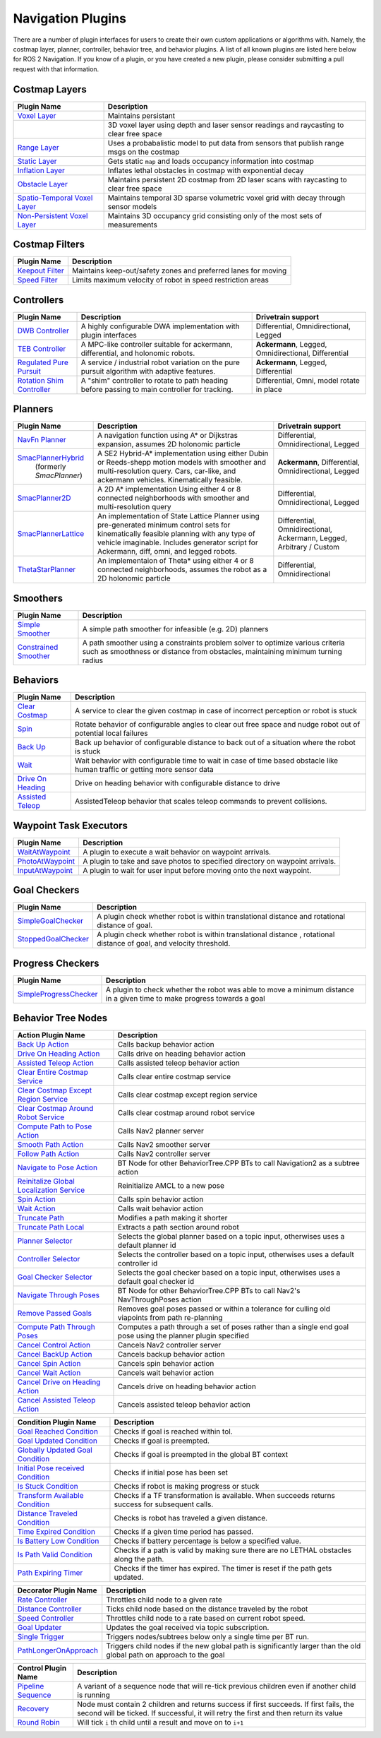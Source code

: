 .. _plugins:

Navigation Plugins
##################

There are a number of plugin interfaces for users to create their own custom applications or algorithms with.
Namely, the costmap layer, planner, controller, behavior tree, and behavior plugins.
A list of all known plugins are listed here below for ROS 2 Navigation.
If you know of a plugin, or you have created a new plugin, please consider submitting a pull request with that information.

Costmap Layers
==============

+--------------------------------+----------------------------------+
|            Plugin Name         |       Description                |
+================================+==================================+
| `Voxel Layer`_                 | Maintains persistant             |
+--------------------------------+----------------------------------+
|                                | 3D voxel layer using depth and   |
|                                | laser sensor readings and        |
|                                | raycasting to clear free space   |
+--------------------------------+----------------------------------+
| `Range Layer`_                 | Uses a probabalistic model to    |
|                                | put data from sensors that       |
|                                | publish range msgs on the costmap|
+--------------------------------+----------------------------------+
| `Static Layer`_                | Gets static ``map`` and loads    |
|                                | occupancy information into       |
|                                | costmap                          |
+--------------------------------+----------------------------------+
| `Inflation Layer`_             | Inflates lethal obstacles in     |
|                                | costmap with exponential decay   |
+--------------------------------+----------------------------------+
|  `Obstacle Layer`_             | Maintains persistent 2D costmap  |
|                                | from 2D laser scans with         |
|                                | raycasting to clear free space   |
+--------------------------------+----------------------------------+
| `Spatio-Temporal Voxel Layer`_ | Maintains temporal 3D sparse     |
|                                | volumetric voxel grid with decay |
|                                | through sensor models            |
+--------------------------------+----------------------------------+
| `Non-Persistent Voxel Layer`_  | Maintains 3D occupancy grid      |
|                                | consisting only of the most      |
|                                | sets of measurements             |
+--------------------------------+----------------------------------+

.. _Voxel Layer: https://github.com/ros-planning/navigation2/tree/main/nav2_costmap_2d/plugins/voxel_layer.cpp
.. _Static Layer: https://github.com/ros-planning/navigation2/tree/main/nav2_costmap_2d/plugins/static_layer.cpp
.. _Range Layer: https://github.com/ros-planning/navigation2/tree/main/nav2_costmap_2d/plugins/range_sensor_layer.cpp
.. _Inflation Layer: https://github.com/ros-planning/navigation2/tree/main/nav2_costmap_2d/plugins/inflation_layer.cpp
.. _Obstacle Layer: https://github.com/ros-planning/navigation2/tree/main/nav2_costmap_2d/plugins/obstacle_layer.cpp
.. _Spatio-Temporal Voxel Layer: https://github.com/SteveMacenski/spatio_temporal_voxel_layer/
.. _Non-Persistent Voxel Layer: https://github.com/SteveMacenski/nonpersistent_voxel_layer

Costmap Filters
===============

+--------------------+-----------------------------------+
|    Plugin Name     |       Description                 |
+====================+===================================+
| `Keepout Filter`_  | Maintains keep-out/safety zones   |
|                    | and preferred lanes for moving    |
+--------------------+-----------------------------------+
| `Speed Filter`_    | Limits maximum velocity of robot  |
|                    | in speed restriction areas        |
+--------------------+-----------------------------------+

.. _Keepout Filter: https://github.com/ros-planning/navigation2/tree/main/nav2_costmap_2d/plugins/costmap_filters/keepout_filter.cpp
.. _Speed Filter: https://github.com/ros-planning/navigation2/tree/main/nav2_costmap_2d/plugins/costmap_filters/speed_filter.cpp

Controllers
===========

+----------------------------+----------------------------------+-----------------------+
|      Plugin Name           |       Description                | Drivetrain support    |
+============================+==================================+=======================+
|  `DWB Controller`_         | A highly configurable  DWA       | Differential,         |
|                            | implementation with plugin       | Omnidirectional,      |
|                            | interfaces                       | Legged                |
+----------------------------+----------------------------------+-----------------------+
|  `TEB Controller`_         | A MPC-like controller suitable   | **Ackermann**, Legged,|
|                            | for ackermann, differential, and | Omnidirectional,      |
|                            | holonomic robots.                | Differential          |
+----------------------------+----------------------------------+-----------------------+
| `Regulated Pure Pursuit`_  | A service / industrial robot     | **Ackermann**, Legged,|
|                            | variation on the pure pursuit    | Differential          |
|                            | algorithm with adaptive features.|                       |
+----------------------------+----------------------------------+-----------------------+
| `Rotation Shim Controller`_| A "shim" controller to rotate    | Differential, Omni,   |
|                            | to path heading before passing   | model rotate in place |
|                            | to main controller for  tracking.|                       |
+----------------------------+----------------------------------+-----------------------+

.. _DWB Controller: https://github.com/ros-planning/navigation2/tree/main/nav2_dwb_controller
.. _TEB Controller: https://github.com/rst-tu-dortmund/teb_local_planner
.. _Regulated Pure Pursuit: https://github.com/ros-planning/navigation2/tree/main/nav2_regulated_pure_pursuit_controller
.. _Rotation Shim Controller: https://github.com/ros-planning/navigation2/tree/main/nav2_rotation_shim_controller

Planners
========

+---------------------------+------------------------------+---------------------+
| Plugin Name               |       Description            | Drivetrain support  |
+===========================+==============================+=====================+
|  `NavFn Planner`_         | A navigation function        | Differential,       |
|                           | using A* or Dijkstras        | Omnidirectional,    |
|                           | expansion, assumes 2D        | Legged              |
|                           | holonomic particle           |                     |
+---------------------------+------------------------------+---------------------+
| `SmacPlannerHybrid`_      | A SE2 Hybrid-A*              | **Ackermann**,      |
|  (formerly `SmacPlanner`) | implementation using either  | Differential,       |
|                           | Dubin or Reeds-shepp motion  | Omnidirectional,    |
|                           | models with smoother and     | Legged              |
|                           | multi-resolution query.      |                     |
|                           | Cars, car-like, and          |                     |
|                           | ackermann vehicles.          |                     |
|                           | Kinematically feasible.      |                     |
+---------------------------+------------------------------+---------------------+
|  `SmacPlanner2D`_         | A 2D A* implementation       | Differential,       |
|                           | Using either 4 or 8          | Omnidirectional,    |
|                           | connected neighborhoods      | Legged              |
|                           | with smoother and            |                     |
|                           | multi-resolution query       |                     |
+---------------------------+------------------------------+---------------------+
|  `SmacPlannerLattice`_    | An implementation of State   | Differential,       |
|                           | Lattice Planner using        | Omnidirectional,    |
|                           | pre-generated minimum control| Ackermann,          |
|                           | sets for kinematically       | Legged,             |
|                           | feasible planning with any   | Arbitrary / Custom  |
|                           | type of vehicle imaginable.  |                     |
|                           | Includes generator script for|                     |
|                           | Ackermann, diff, omni, and   |                     |
|                           | legged robots.               |                     |
+---------------------------+------------------------------+---------------------+
|`ThetaStarPlanner`_        | An implementaion of Theta*   | Differential,       |
|                           | using either 4 or 8          | Omnidirectional     |
|                           | connected neighborhoods,     |                     |
|                           | assumes the robot as a       |                     |
|                           | 2D holonomic particle        |                     |
+---------------------------+------------------------------+---------------------+

.. _NavFn Planner: https://github.com/ros-planning/navigation2/tree/main/nav2_navfn_planner
.. _SmacPlannerHybrid: https://github.com/ros-planning/navigation2/tree/main/nav2_smac_planner
.. _SmacPlanner2D: https://github.com/ros-planning/navigation2/tree/main/nav2_smac_planner
.. _ThetaStarPlanner: https://github.com/ros-planning/navigation2/tree/main/nav2_theta_star_planner
.. _SmacPlannerLattice: https://github.com/ros-planning/navigation2/tree/main/nav2_smac_planner


Smoothers
=========

+---------------------------+------------------------------+
| Plugin Name               |       Description            |
+===========================+==============================+
|  `Simple Smoother`_       | A simple path smoother for   |
|                           | infeasible (e.g. 2D)         |
|                           | planners                     |
+---------------------------+------------------------------+
|  `Constrained Smoother`_  | A path smoother using a      |
|                           | constraints problem solver   |
|                           | to optimize various criteria |
|                           | such as smoothness or        |
|                           | distance from obstacles,     |
|                           | maintaining minimum turning  |
|                           | radius                       |
+---------------------------+------------------------------+

.. _Simple Smoother: https://github.com/ros-planning/navigation2/tree/main/nav2_smoother
.. _Constrained Smoother: https://github.com/ros-planning/navigation2/tree/main/nav2_constrained_smoother

Behaviors
=========

+----------------------+----------------------------------+
|  Plugin Name         |       Description                |
+======================+==================================+
|  `Clear Costmap`_    | A service to clear the given     |
|                      | costmap in case of incorrect     |
|                      | perception or robot is stuck     |
+----------------------+----------------------------------+
|  `Spin`_             | Rotate behavior of configurable  |
|                      | angles to clear out free space   |
|                      | and nudge robot out of potential |
|                      | local failures                   |
+----------------------+----------------------------------+
|    `Back Up`_        | Back up behavior of configurable |
|                      | distance to back out of a        |
|                      | situation where the robot is     |
|                      | stuck                            |
+----------------------+----------------------------------+
|             `Wait`_  | Wait behavior with configurable  |
|                      | time to wait in case of time     |
|                      | based obstacle like human traffic|
|                      | or getting more sensor data      |
+----------------------+----------------------------------+
|  `Drive On Heading`_ | Drive on heading behavior with   |
|                      | configurable distance to drive   |
+----------------------+----------------------------------+
|  `Assisted Teleop`_  | AssistedTeleop behavior that     |
|                      | scales teleop commands to        |
|                      | prevent collisions.              |
+----------------------+----------------------------------+

.. _Back Up: https://github.com/ros-planning/navigation2/tree/main/nav2_behaviors/plugins
.. _Spin: https://github.com/ros-planning/navigation2/tree/main/nav2_behaviors/plugins
.. _Wait: https://github.com/ros-planning/navigation2/tree/main/nav2_behaviors/plugins
.. _Drive On Heading: https://github.com/ros-planning/navigation2/tree/main/nav2_behaviors/plugins
.. _Clear Costmap: https://github.com/ros-planning/navigation2/blob/main/nav2_costmap_2d/src/clear_costmap_service.cpp
.. _Assisted Teleop: https://github.com/ros-planning/navigation2/tree/main/nav2_behaviors/plugins

Waypoint Task Executors
=======================

+---------------------------------+----------------------------------+
|        Plugin Name              |       Description                |
+=================================+==================================+
| `WaitAtWaypoint`_               | A plugin to execute a wait       |
|                                 | behavior  on                     |
|                                 | waypoint arrivals.               |
|                                 |                                  |
+---------------------------------+----------------------------------+
| `PhotoAtWaypoint`_              | A plugin to take and save photos |
|                                 | to specified directory on        |
|                                 | waypoint arrivals.               |
|                                 |                                  |
+---------------------------------+----------------------------------+
| `InputAtWaypoint`_              | A plugin to wait for user input  |
|                                 | before moving onto the next      |
|                                 | waypoint.                        |
+---------------------------------+----------------------------------+

.. _WaitAtWaypoint: https://github.com/ros-planning/navigation2/tree/main/nav2_waypoint_follower/plugins/wait_at_waypoint.cpp
.. _PhotoAtWaypoint: https://github.com/ros-planning/navigation2/tree/main/nav2_waypoint_follower/plugins/photo_at_waypoint.cpp
.. _InputAtWaypoint: https://github.com/ros-planning/navigation2/tree/main/nav2_waypoint_follower/plugins/input_at_waypoint.cpp

Goal Checkers
=============

+---------------------------------+----------------------------------+
|     Plugin Name                 |       Description                |
+=================================+==================================+
| `SimpleGoalChecker`_            | A plugin check whether robot     |
|                                 | is within translational distance |
|                                 | and rotational distance of goal. |
|                                 |                                  |
+---------------------------------+----------------------------------+
| `StoppedGoalChecker`_           | A plugin check whether robot     |
|                                 | is within translational distance |
|                                 | , rotational distance of goal,   |
|                                 | and velocity threshold.          |
+---------------------------------+----------------------------------+

.. _SimpleGoalChecker: https://github.com/ros-planning/navigation2/blob/main/nav2_controller/plugins/simple_goal_checker.cpp
.. _StoppedGoalChecker: https://github.com/ros-planning/navigation2/blob/main/nav2_controller/plugins/stopped_goal_checker.cpp

Progress Checkers
=================

+---------------------------------+----------------------------------+
|         Plugin Name             |       Description                |
+=================================+==================================+
| `SimpleProgressChecker`_        | A plugin to check whether the    |
|                                 | robot was able to move a minimum |
|                                 | distance in a given time to      |
|                                 | make progress towards a goal     |
+---------------------------------+----------------------------------+

.. _SimpleProgressChecker: https://github.com/ros-planning/navigation2/blob/main/nav2_controller/plugins/simple_progress_checker.cpp


Behavior Tree Nodes
===================

+--------------------------------------------+------------------------------------------+
| Action Plugin Name                         |       Description                        |
+============================================+==========================================+
| `Back Up Action`_                          | Calls backup behavior action             |
+--------------------------------------------+------------------------------------------+
| `Drive On Heading Action`_                 | Calls drive on heading behavior action   |
+--------------------------------------------+------------------------------------------+
| `Assisted Teleop Action`_                  | Calls assisted teleop behavior action    |
+--------------------------------------------+------------------------------------------+
| `Clear Entire Costmap Service`_            | Calls clear entire costmap service       |
+--------------------------------------------+------------------------------------------+
| `Clear Costmap Except Region Service`_     | Calls clear costmap except region service|
+--------------------------------------------+------------------------------------------+
| `Clear Costmap Around Robot Service`_      | Calls clear costmap around robot service |
+--------------------------------------------+------------------------------------------+
| `Compute Path to Pose Action`_             | Calls Nav2 planner server                |
+--------------------------------------------+------------------------------------------+
| `Smooth Path Action`_                      | Calls Nav2 smoother server               |
+--------------------------------------------+------------------------------------------+
| `Follow Path Action`_                      | Calls Nav2 controller server             |
+--------------------------------------------+------------------------------------------+
| `Navigate to Pose Action`_                 | BT Node for other                        |
|                                            | BehaviorTree.CPP BTs to call             |
|                                            | Navigation2 as a subtree action          |
+--------------------------------------------+------------------------------------------+
| `Reinitalize Global Localization Service`_ | Reinitialize AMCL to a new pose          |
+--------------------------------------------+------------------------------------------+
| `Spin Action`_                             | Calls spin behavior action               |
+--------------------------------------------+------------------------------------------+
| `Wait Action`_                             | Calls wait behavior action               |
+--------------------------------------------+------------------------------------------+
| `Truncate Path`_                           | Modifies a path making it shorter        |
+--------------------------------------------+------------------------------------------+
| `Truncate Path Local`_                     | Extracts a path section around robot     |
+--------------------------------------------+------------------------------------------+
| `Planner Selector`_                        | Selects the global planner based on a    |
|                                            | topic input, otherwises uses a default   |
|                                            | planner id                               |
+--------------------------------------------+------------------------------------------+
| `Controller Selector`_                     | Selects the controller based on a        |
|                                            | topic input, otherwises uses a default   |
|                                            | controller id                            |
+--------------------------------------------+------------------------------------------+
| `Goal Checker Selector`_                   | Selects the goal checker based on a      |
|                                            | topic input, otherwises uses a default   |
|                                            | goal checker id                          |
+--------------------------------------------+------------------------------------------+
| `Navigate Through Poses`_                  | BT Node for other BehaviorTree.CPP BTs   |
|                                            | to call Nav2's NavThroughPoses action    |
|                                            |                                          |
+--------------------------------------------+------------------------------------------+
| `Remove Passed Goals`_                     | Removes goal poses passed or within a    |
|                                            | tolerance for culling old viapoints from |
|                                            | path re-planning                         |
+--------------------------------------------+------------------------------------------+
| `Compute Path Through Poses`_              | Computes a path through a set of poses   |
|                                            | rather than a single end goal pose       |
|                                            | using the planner plugin specified       |
+--------------------------------------------+------------------------------------------+
| `Cancel Control Action`_                   | Cancels Nav2 controller server           |
+--------------------------------------------+------------------------------------------+
| `Cancel BackUp Action`_                    | Cancels backup behavior action           |
+--------------------------------------------+------------------------------------------+
| `Cancel Spin Action`_                      | Cancels spin behavior action             |
+--------------------------------------------+------------------------------------------+
| `Cancel Wait Action`_                      | Cancels wait behavior action             |
+--------------------------------------------+------------------------------------------+
| `Cancel Drive on Heading Action`_          | Cancels drive on heading behavior action |
+--------------------------------------------+------------------------------------------+
| `Cancel Assisted Teleop Action`_           | Cancels assisted teleop behavior action  |
+--------------------------------------------+------------------------------------------+

.. _Back Up Action: https://github.com/ros-planning/navigation2/tree/main/nav2_behavior_tree/plugins/action/back_up_action.cpp
.. _Drive On Heading Action: https://github.com/ros-planning/navigation2/tree/main/nav2_behavior_tree/plugins/action/drive_on_heading_action.cpp
.. _Assisted Teleop Action: https://github.com/ros-planning/navigation2/tree/main/nav2_behavior_tree/plugins/action/assisted_teleop_action.cpp
.. _Clear Entire Costmap Service: https://github.com/ros-planning/navigation2/tree/main/nav2_behavior_tree/plugins/action/clear_costmap_service.cpp
.. _Clear Costmap Except Region Service: https://github.com/ros-planning/navigation2/tree/main/nav2_behavior_tree/plugins/action/clear_costmap_service.cpp
.. _Clear Costmap Around Robot Service: https://github.com/ros-planning/navigation2/tree/main/nav2_behavior_tree/plugins/action/clear_costmap_service.cpp
.. _Compute Path to Pose Action: https://github.com/ros-planning/navigation2/tree/main/nav2_behavior_tree/plugins/action/compute_path_to_pose_action.cpp
.. _Smooth Path Action: https://github.com/ros-planning/navigation2/tree/main/nav2_behavior_tree/plugins/action/smooth_path_action.cpp
.. _Follow Path Action: https://github.com/ros-planning/navigation2/tree/main/nav2_behavior_tree/plugins/action/follow_path_action.cpp
.. _Navigate to Pose Action: https://github.com/ros-planning/navigation2/tree/main/nav2_behavior_tree/plugins/action/navigate_to_pose_action.cpp
.. _Reinitalize Global Localization Service: https://github.com/ros-planning/navigation2/tree/main/nav2_behavior_tree/plugins/action/reinitialize_global_localization_service.cpp
.. _Spin Action: https://github.com/ros-planning/navigation2/tree/main/nav2_behavior_tree/plugins/action/spin_action.cpp
.. _Wait Action: https://github.com/ros-planning/navigation2/tree/main/nav2_behavior_tree/plugins/action/wait_action.cpp
.. _Truncate Path: https://github.com/ros-planning/navigation2/tree/main/nav2_behavior_tree/plugins/action/truncate_path_action.cpp
.. _Truncate Path Local: https://github.com/ros-planning/navigation2/tree/main/nav2_behavior_tree/plugins/action/truncate_path_local_action.cpp
.. _Planner Selector: https://github.com/ros-planning/navigation2/tree/main/nav2_behavior_tree/plugins/action/planner_selector_node.cpp
.. _Controller Selector: https://github.com/ros-planning/navigation2/tree/main/nav2_behavior_tree/plugins/action/controller_selector_node.cpp
.. _Goal Checker Selector: https://github.com/ros-planning/navigation2/tree/main/nav2_behavior_tree/plugins/action/goal_checker_selector_node.cpp
.. _Navigate Through Poses: https://github.com/ros-planning/navigation2/tree/main/nav2_behavior_tree/plugins/action/navigate_through_poses_action.cpp
.. _Remove Passed Goals: https://github.com/ros-planning/navigation2/tree/main/nav2_behavior_tree/plugins/action/remove_passed_goals_action.cpp
.. _Compute Path Through Poses: https://github.com/ros-planning/navigation2/tree/main/nav2_behavior_tree/plugins/action/compute_path_through_poses_action.cpp
.. _Cancel Control Action: https://github.com/ros-planning/navigation2/tree/main/nav2_behavior_tree/plugins/action/controller_cancel_node.cpp
.. _Cancel BackUp Action: https://github.com/ros-planning/navigation2/tree/main/nav2_behavior_tree/plugins/action/back_up_cancel_node.cpp
.. _Cancel Spin Action: https://github.com/ros-planning/navigation2/tree/main/nav2_behavior_tree/plugins/action/spin_cancel_node.cpp
.. _Cancel Wait Action: https://github.com/ros-planning/navigation2/tree/main/nav2_behavior_tree/plugins/action/wait_cancel_node.cpp
.. _Cancel Drive on Heading Action: https://github.com/ros-planning/navigation2/tree/main/nav2_behavior_tree/plugins/action/drive_on_heading_cancel_node.cpp
.. _Cancel Assisted Teleop Action: https://github.com/ros-planning/navigation2/tree/main/nav2_behavior_tree/plugins/action/assisted_teleop_cancel_node.cpp


+------------------------------------+------------------------+
| Condition Plugin Name              |       Description      |
+====================================+========================+
| `Goal Reached Condition`_          | Checks if goal is      |
|                                    | reached within tol.    |
+------------------------------------+------------------------+
| `Goal Updated Condition`_          | Checks if goal is      |
|                                    | preempted.             |
+------------------------------------+------------------------+
| `Globally Updated Goal Condition`_ | Checks if goal is      |
|                                    | preempted in the global|
|                                    | BT context             |
+------------------------------------+------------------------+
| `Initial Pose received Condition`_ | Checks if initial pose |
|                                    | has been set           |
+------------------------------------+------------------------+
| `Is Stuck Condition`_              | Checks if robot is     |
|                                    | making progress or     |
|                                    | stuck                  |
+------------------------------------+------------------------+
| `Transform Available Condition`_   | Checks if a TF         |
|                                    | transformation is      |
|                                    | available. When        |
|                                    | succeeds returns       |
|                                    | success for subsequent |
|                                    | calls.                 |
+------------------------------------+------------------------+
| `Distance Traveled Condition`_     | Checks is robot has    |
|                                    | traveled a given       |
|                                    | distance.              |
+------------------------------------+------------------------+
| `Time Expired Condition`_          | Checks if a given      |
|                                    | time period has        |
|                                    | passed.                |
+------------------------------------+------------------------+
| `Is Battery Low Condition`_        | Checks if battery      |
|                                    | percentage is below    |
|                                    | a specified value.     |
+------------------------------------+------------------------+
| `Is Path Valid Condition`_         | Checks if a path is    |
|                                    | valid by making sure   |
|                                    | there are no LETHAL    |
|                                    | obstacles along the    |
|                                    | path.                  |
+------------------------------------+------------------------+
| `Path Expiring Timer`_             | Checks if the timer has|
|                                    | expired. The timer is  |
|                                    | reset if the path gets |
|                                    | updated.               |
+------------------------------------+------------------------+


.. _Goal Reached Condition: https://github.com/ros-planning/navigation2/tree/main/nav2_behavior_tree/plugins/condition/goal_reached_condition.cpp
.. _Goal Updated Condition: https://github.com/ros-planning/navigation2/tree/main/nav2_behavior_tree/plugins/condition/goal_updated_condition.cpp
.. _Globally Updated Goal Condition: https://github.com/navigation2/blob/replanning/nav2_behavior_tree/plugins/condition/globally_updated_goal_condition.cpp
.. _Initial Pose received Condition: https://github.com/ros-planning/navigation2/tree/main/nav2_behavior_tree/plugins/condition/initial_pose_received_condition.cpp
.. _Is Stuck Condition: https://github.com/ros-planning/navigation2/tree/main/nav2_behavior_tree/plugins/condition/is_stuck_condition.cpp
.. _Transform Available Condition: https://github.com/ros-planning/navigation2/tree/main/nav2_behavior_tree/plugins/condition/transform_available_condition.cpp
.. _Distance Traveled Condition: https://github.com/ros-planning/navigation2/tree/main/nav2_behavior_tree/plugins/condition/distance_traveled_condition.cpp
.. _Time Expired Condition: https://github.com/ros-planning/navigation2/tree/main/nav2_behavior_tree/plugins/condition/time_expired_condition.cpp
.. _Is Battery Low Condition: https://github.com/ros-planning/navigation2/tree/main/nav2_behavior_tree/plugins/condition/is_battery_low_condition.cpp
.. _Is Path Valid Condition: https://github.com/navigation2/blob/replanning/nav2_behavior_tree/plugins/condition/is_path_valid_condition.cpp
.. _Path Expiring Timer: https://github.com/ros-planning/navigation2/tree/main/nav2_behavior_tree/plugins/condition/path_expiring_timer_condition.cpp

+--------------------------+----------------------------------+
| Decorator Plugin Name    |       Description                |
+==========================+==================================+
| `Rate Controller`_       | Throttles child node to a given  |
|                          | rate                             |
+--------------------------+----------------------------------+
| `Distance Controller`_   | Ticks child node based on the    |
|                          | distance traveled by the robot   |
+--------------------------+----------------------------------+
| `Speed Controller`_      | Throttles child node to a rate   |
|                          | based on current robot speed.    |
+--------------------------+----------------------------------+
| `Goal Updater`_          | Updates the goal received via    |
|                          | topic subscription.              |
+--------------------------+----------------------------------+
| `Single Trigger`_        | Triggers nodes/subtrees below    |
|                          | only a single time per BT run.   |
+--------------------------+----------------------------------+
| `PathLongerOnApproach`_  | Triggers child nodes if the new  |
|                          | global path is significantly     |
|                          | larger than the old global path  |
|                          | on approach to the goal          |
+--------------------------+----------------------------------+

.. _Rate Controller: https://github.com/ros-planning/navigation2/tree/main/nav2_behavior_tree/plugins/decorator/rate_controller.cpp
.. _Distance Controller: https://github.com/ros-planning/navigation2/tree/main/nav2_behavior_tree/plugins/decorator/distance_controller.cpp
.. _Speed Controller: https://github.com/ros-planning/navigation2/tree/main/nav2_behavior_tree/plugins/decorator/speed_controller.cpp
.. _Goal Updater: https://github.com/ros-planning/navigation2/tree/main/nav2_behavior_tree/plugins/decorator/goal_updater_node.cpp
.. _Single Trigger: https://github.com/ros-planning/navigation2/tree/main/nav2_behavior_tree/plugins/decorator/single_trigger_node.cpp
.. _PathLongerOnApproach: https://github.com/ros-planning/navigation2/tree/main/nav2_behavior_tree/plugins/decorator/path_longer_on_approach.cpp

+-----------------------+----------------------------------+
| Control Plugin Name   |       Description                |
+=======================+==================================+
| `Pipeline Sequence`_  | A variant of a sequence node that|
|                       | will re-tick previous children   |
|                       | even if another child is running |
+-----------------------+----------------------------------+
| `Recovery`_           | Node must contain 2 children     |
|                       | and returns success if first     |
|                       | succeeds. If first fails, the    |
|                       | second will be ticked. If        |
|                       | successful, it will retry the    |
|                       | first and then return its value  |
+-----------------------+----------------------------------+
| `Round Robin`_        | Will tick ``i`` th child until   |
|                       | a result and move on to ``i+1``  |
+-----------------------+----------------------------------+

.. _Pipeline Sequence: https://github.com/ros-planning/navigation2/tree/main/nav2_behavior_tree/plugins/control/pipeline_sequence.cpp
.. _Recovery: https://github.com/ros-planning/navigation2/tree/main/nav2_behavior_tree/plugins/control/recovery_node.cpp
.. _Round Robin: https://github.com/ros-planning/navigation2/tree/main/nav2_behavior_tree/plugins/control/round_robin_node.cpp
